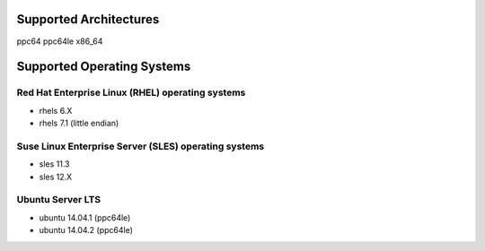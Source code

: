 Supported Architectures
=======================

ppc64
ppc64le
x86_64

Supported Operating Systems
===========================

.. _rhels-os-support-label:

Red Hat Enterprise Linux (RHEL) operating systems
-------------------------------------------------

* rhels 6.X
* rhels 7.1 (little endian)

.. _sles-os-support-label:

Suse Linux Enterprise Server (SLES) operating systems
-----------------------------------------------------

* sles 11.3
* sles 12.X

.. _ubuntu-os-support-label:

Ubuntu Server LTS 
-----------------

* ubuntu 14.04.1 (ppc64le)
* ubuntu 14.04.2 (ppc64le)
